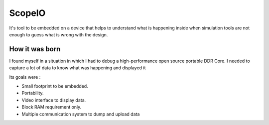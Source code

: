 ScopeIO  
=======

It's tool to be embedded on a device that helps to understand what is happening inside
when simulation tools are not enough to guess what is wrong with the design.

How it was born
---------------

I found myself in a situation in which I had to debug a high-performance open
source portable DDR Core. I needed to capture a lot of data to know what was
happening and displayed it

Its goals were :

- Small footprint to be embedded.
- Portability.
- Video interface to display data.
- Block RAM requirement only.
- Multiple communication system to dump and upload data 
